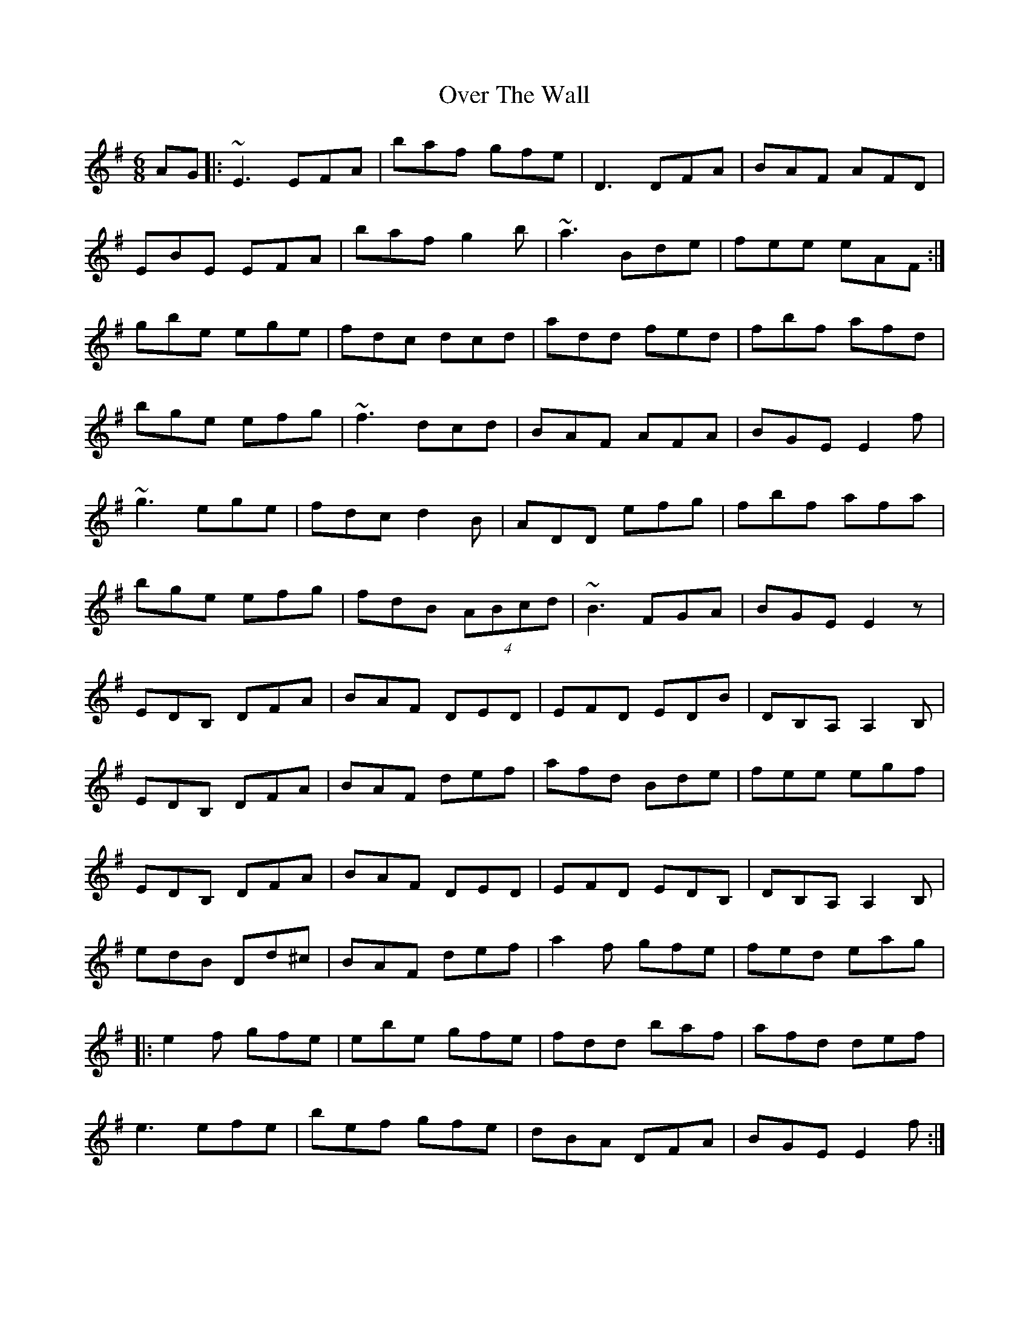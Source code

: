 X: 30936
T: Over The Wall
R: jig
M: 6/8
K: Gmajor
AG|:~E3 EFA|baf gfe|D3 DFA|BAF AFD|
EBE EFA|baf g2b|~a3 Bde|fee eAF:|
gbe ege|fdc dcd|add fed|fbf afd|
bge efg|~f3 dcd|BAF AFA|BGE E2f|
~g3 ege|fdc d2B|ADD efg|fbf afa|
bge efg|fdB (4ABcd|~B3 FGA|BGE E2 z|
EDB, DFA|BAF DED|EFD EDB|DB,A, A,2 B,|
EDB, DFA|BAF def|afd Bde|fee egf|
EDB, DFA|BAF DED|EFD EDB,|DB,A, A,2 B,|
edB Dd^c|BAF def|a2f gfe|fed eag|
|:e2f gfe|ebe gfe|fdd baf|afd def|
e3 efe|bef gfe|dBA DFA|BGE E2 f:|

